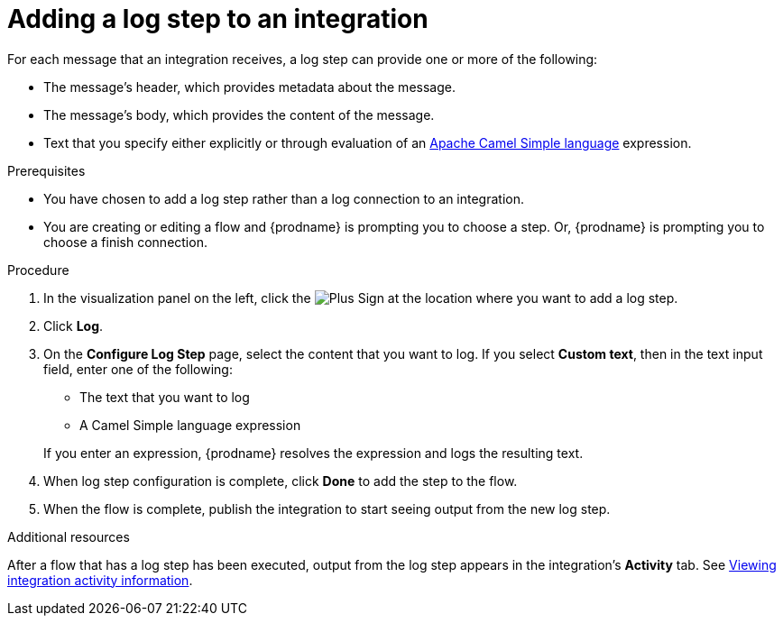 // This module is included in the following assemblies:
// as_creating-integrations.adoc

[id='add-log-step_{context}']
= Adding a log step to an integration

For each message that an integration receives, a log step can provide
one or more of the following:

* The message's header, which provides metadata about the message.
* The message's body, which provides the content of the message.
* Text that you specify either explicitly or through evaluation of an 
http://camel.apache.org/simple.html[Apache Camel Simple language] expression. 

.Prerequisites
* You have chosen to add a log step rather than a log connection to an
integration. 
* You are creating or editing a flow and {prodname} is prompting you
to choose a step. Or, {prodname} is prompting you to choose a finish connection. 

.Procedure

. In the visualization panel on the left, click the
image:images/PlusSignToAddStepOrConnection.png[Plus Sign]
at the location where you want to add a log step.
. Click *Log*.
. On the *Configure Log Step* page, select the content that you want
to log. If you select *Custom text*, then in the text input field, 
enter one of the following:
* The text that you want to log
* A Camel Simple language expression

+
If you enter an expression, {prodname} resolves the 
expression and logs the resulting text. 
. When log step configuration is complete, click *Done* to add the step
to the flow. 
. When the flow is complete, publish the integration to start seeing output
from the new log step.

.Additional resources
After a flow that has a log step has been executed, output from
the log step appears in the integration's *Activity* tab. See
xref:viewing-integration-activity-information_monitor[Viewing integration activity information].
